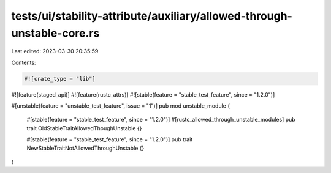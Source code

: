 tests/ui/stability-attribute/auxiliary/allowed-through-unstable-core.rs
=======================================================================

Last edited: 2023-03-30 20:35:59

Contents:

.. code-block:: rs

    #![crate_type = "lib"]
#![feature(staged_api)]
#![feature(rustc_attrs)]
#![stable(feature = "stable_test_feature", since = "1.2.0")]

#[unstable(feature = "unstable_test_feature", issue = "1")]
pub mod unstable_module {
    #[stable(feature = "stable_test_feature", since = "1.2.0")]
    #[rustc_allowed_through_unstable_modules]
    pub trait OldStableTraitAllowedThoughUnstable {}

    #[stable(feature = "stable_test_feature", since = "1.2.0")]
    pub trait NewStableTraitNotAllowedThroughUnstable {}
}


